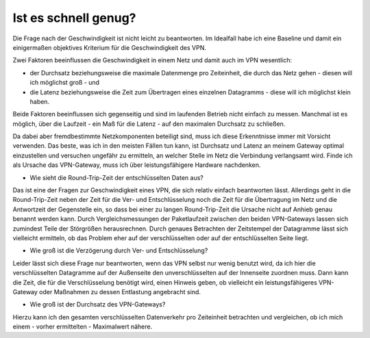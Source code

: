 
Ist es schnell genug?
=====================

Die Frage nach der Geschwindigkeit ist nicht leicht zu beantworten. Im
Idealfall habe ich eine Baseline und damit ein einigermaßen objektives
Kriterium für die Geschwindigkeit des VPN.

Zwei Faktoren beeinflussen die Geschwindigkeit in einem Netz und damit
auch im VPN wesentlich:

-  der Durchsatz beziehungsweise die maximale Datenmenge pro
   Zeiteinheit, die durch das Netz gehen - diesen will ich möglichst
   groß - und
-  die Latenz beziehungsweise die Zeit zum Übertragen eines einzelnen
   Datagramms - diese will ich möglichst klein haben.

Beide Faktoren beeinflussen sich gegenseitig und sind im laufenden
Betrieb nicht einfach zu messen. Manchmal ist es möglich, über die
Laufzeit - ein Maß für die Latenz - auf den maximalen Durchsatz zu
schließen.

Da dabei aber fremdbestimmte Netzkomponenten beteiligt sind, muss ich
diese Erkenntnisse immer mit Vorsicht verwenden. Das beste, was ich in
den meisten Fällen tun kann, ist Durchsatz und Latenz an meinem Gateway
optimal einzustellen und versuchen ungefähr zu ermitteln, an welcher
Stelle im Netz die Verbindung verlangsamt wird. Finde ich als Ursache
das VPN-Gateway, muss ich über leistungsfähigere Hardware nachdenken.

-  Wie sieht die Round-Trip-Zeit der entschlüsselten Daten aus?

Das ist eine der Fragen zur Geschwindigkeit eines VPN, die sich relativ
einfach beantworten lässt. Allerdings geht in die Round-Trip-Zeit neben
der Zeit für die Ver- und Entschlüsselung noch die Zeit für die
Übertragung im Netz und die Antwortzeit der Gegenstelle ein, so dass bei
einer zu langen Round-Trip-Zeit die Ursache nicht auf Anhieb genau
benannt werden kann. Durch Vergleichsmessungen der Paketlaufzeit
zwischen den beiden VPN-Gateways lassen sich zumindest Teile der
Störgrößen herausrechnen. Durch genaues Betrachten der Zeitstempel der
Datagramme lässt sich vielleicht ermitteln, ob das Problem eher auf der
verschlüsselten oder auf der entschlüsselten Seite liegt.

-  Wie groß ist die Verzögerung durch Ver- und Entschlüsselung?

Leider lässt sich diese Frage nur beantworten, wenn das VPN selbst nur
wenig benutzt wird, da ich hier die verschlüsselten Datagramme auf der
Außenseite den unverschlüsselten auf der Innenseite zuordnen muss. Dann
kann die Zeit, die für die Verschlüsselung benötigt wird, einen Hinweis
geben, ob vielleicht ein leistungsfähigeres VPN-Gateway oder Maßnahmen
zu dessen Entlastung angebracht sind.

-  Wie groß ist der Durchsatz des VPN-Gateways?

Hierzu kann ich den gesamten verschlüsselten Datenverkehr pro
Zeiteinheit betrachten und vergleichen, ob ich mich einem - vorher
ermittelten - Maximalwert nähere.

